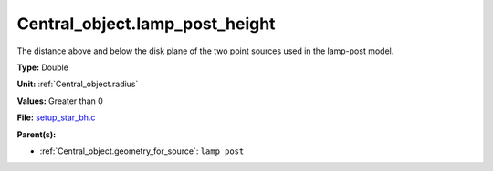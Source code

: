 Central_object.lamp_post_height
===============================
The distance above and below the disk plane of the two point sources used in the lamp-post model.

**Type:** Double

**Unit:** :ref:`Central_object.radius`

**Values:** Greater than 0

**File:** `setup_star_bh.c <https://github.com/agnwinds/python/blob/master/source/setup_star_bh.c>`_


**Parent(s):**

* :ref:`Central_object.geometry_for_source`: ``lamp_post``


